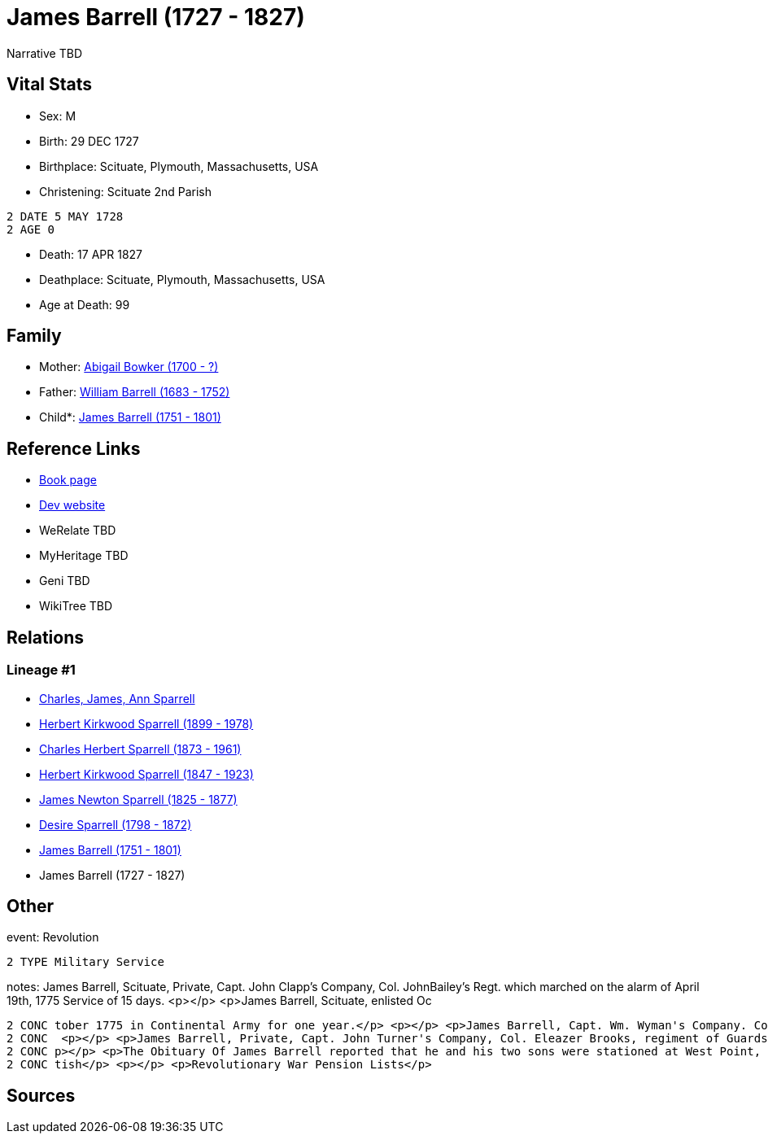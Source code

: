 = James Barrell (1727 - 1827)

Narrative TBD


== Vital Stats


* Sex: M
* Birth: 29 DEC 1727
* Birthplace: Scituate, Plymouth, Massachusetts, USA
* Christening:  Scituate 2nd Parish
----
2 DATE 5 MAY 1728
2 AGE 0
----

* Death: 17 APR 1827
* Deathplace: Scituate, Plymouth, Massachusetts, USA
* Age at Death: 99


== Family
* Mother: https://github.com/sparrell/cfs_ancestors/blob/main/Vol_02_Ships/V2_C5_Ancestors/gen8/gen8.PPPPMPPM.Abigail_Bowker[Abigail Bowker (1700 - ?)]


* Father: https://github.com/sparrell/cfs_ancestors/blob/main/Vol_02_Ships/V2_C5_Ancestors/gen8/gen8.PPPPMPPP.William_Barrell[William Barrell (1683 - 1752)]

* Child*: https://github.com/sparrell/cfs_ancestors/blob/main/Vol_02_Ships/V2_C5_Ancestors/gen6/gen6.PPPPMP.James_Barrell[James Barrell (1751 - 1801)]



== Reference Links
* https://github.com/sparrell/cfs_ancestors/blob/main/Vol_02_Ships/V2_C5_Ancestors/gen7/gen7.PPPPMPP.James_Barrell[Book page]
* https://cfsjksas.gigalixirapp.com/person?p=p0398[Dev website]
* WeRelate TBD
* MyHeritage TBD
* Geni TBD
* WikiTree TBD

== Relations
=== Lineage #1
* https://github.com/spoarrell/cfs_ancestors/tree/main/Vol_02_Ships/V2_C1_Principals/0_intro_principals.adoc[Charles, James, Ann Sparrell]
* https://github.com/sparrell/cfs_ancestors/blob/main/Vol_02_Ships/V2_C5_Ancestors/gen1/gen1.P.Herbert_Kirkwood_Sparrell[Herbert Kirkwood Sparrell (1899 - 1978)]

* https://github.com/sparrell/cfs_ancestors/blob/main/Vol_02_Ships/V2_C5_Ancestors/gen2/gen2.PP.Charles_Herbert_Sparrell[Charles Herbert Sparrell (1873 - 1961)]

* https://github.com/sparrell/cfs_ancestors/blob/main/Vol_02_Ships/V2_C5_Ancestors/gen3/gen3.PPP.Herbert_Kirkwood_Sparrell[Herbert Kirkwood Sparrell (1847 - 1923)]

* https://github.com/sparrell/cfs_ancestors/blob/main/Vol_02_Ships/V2_C5_Ancestors/gen4/gen4.PPPP.James_Newton_Sparrell[James Newton Sparrell (1825 - 1877)]

* https://github.com/sparrell/cfs_ancestors/blob/main/Vol_02_Ships/V2_C5_Ancestors/gen5/gen5.PPPPM.Desire_Sparrell[Desire Sparrell (1798 - 1872)]

* https://github.com/sparrell/cfs_ancestors/blob/main/Vol_02_Ships/V2_C5_Ancestors/gen6/gen6.PPPPMP.James_Barrell[James Barrell (1751 - 1801)]

* James Barrell (1727 - 1827)


== Other
event:  Revolution
----
2 TYPE Military Service
----

notes: James Barrell, Scituate, Private, Capt. John Clapp's Company, Col. JohnBailey's Regt. which marched on the alarm of April 19th, 1775 Service of 15 days. <p></p> <p>James Barrell, Scituate, enlisted Oc
----
2 CONC tober 1775 in Continental Army for one year.</p> <p></p> <p>James Barrell, Capt. Wm. Wyman's Company. Col. John Patterson's 26th Regt. Order for bounty coat or its equivalent in money, 16 Dec,1775</p>
2 CONC  <p></p> <p>James Barrell, Private, Capt. John Turner's Company, Col. Eleazer Brooks, regiment of Guards, enlisted 6 Nov 1777; rolls made up to 3 Apr 1778, service 4 months, 27 days at Cambridge</p> <
2 CONC p></p> <p>The Obituary Of James Barrell reported that he and his two sons were stationed at West Point, NY in Sept 1780 when the Fort Commander, Benedict Arnold attempted to betray the fort to the Bri
2 CONC tish</p> <p></p> <p>Revolutionary War Pension Lists</p>
----


== Sources

